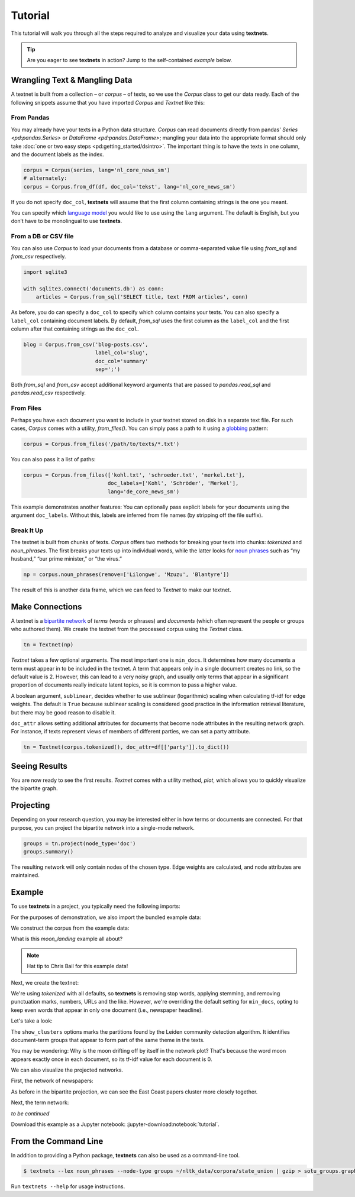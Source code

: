 ========
Tutorial
========

This tutorial will walk you through all the steps required to analyze and
visualize your data using **textnets**.

.. tip::

   Are you eager to see **textnets** in action? Jump to the self-contained `example` below.

Wrangling Text & Mangling Data
------------------------------

A textnet is built from a collection – or *corpus* – of texts, so we use
the `Corpus` class to get our data ready. Each of the following snippets
assume that you have imported `Corpus` and `Textnet` like this:

.. code:: python
   from textnets import Corpus, Textnet

From Pandas
~~~~~~~~~~~

You may already have your texts in a Python data structure. `Corpus` can read
documents directly from pandas' `Series <pd:pandas.Series>` or `DataFrame
<pd:pandas.DataFrame>`; mangling your data into the appropriate format should
only take :doc:`one or two easy steps <pd:getting_started/dsintro>`. The
important thing is to have the texts in one column, and the document labels as
the index.

.. code:: python

   corpus = Corpus(series, lang='nl_core_news_sm')
   # alternately:
   corpus = Corpus.from_df(df, doc_col='tekst', lang='nl_core_news_sm')

If you do not specify ``doc_col``, **textnets** will assume that the first
column containing strings is the one you meant.

You can specify which `language model <https://spacy.io/models>`__ you would
like to use using the ``lang`` argument. The default is English, but you don’t
have to be monolingual to use **textnets**.

From a DB or CSV file
~~~~~~~~~~~~~~~~~~~~~

You can also use `Corpus` to load your documents from a database or
comma-separated value file using `from_sql` and `from_csv` respectively.

.. code:: python

   import sqlite3

   with sqlite3.connect('documents.db') as conn:
       articles = Corpus.from_sql('SELECT title, text FROM articles', conn)

As before, you do can specify a ``doc_col`` to specify which column contains
your texts. You can also specify a ``label_col`` containing document labels. By
default, `from_sql` uses the first column as the ``label_col`` and the first
column after that containing strings as the ``doc_col``.

.. code:: python

   blog = Corpus.from_csv('blog-posts.csv',
                          label_col='slug',
                          doc_col='summary'
                          sep=';')

Both `from_sql` and `from_csv` accept additional keyword arguments that are
passed to `pandas.read_sql` and `pandas.read_csv` respectively.

From Files
~~~~~~~~~~

Perhaps you have each document you want to include in your textnet stored on
disk in a separate text file. For such cases, `Corpus` comes with a utility,
`from_files()`. You can simply pass a path to it using a `globbing
<https://en.wikipedia.org/wiki/Glob_(programming)>`__ pattern:

.. code:: python

   corpus = Corpus.from_files('/path/to/texts/*.txt')

You can also pass it a list of paths:

.. code:: python

   corpus = Corpus.from_files(['kohl.txt', 'schroeder.txt', 'merkel.txt'],
                              doc_labels=['Kohl', 'Schröder', 'Merkel'],
                              lang='de_core_news_sm')

This example demonstrates another features: You can optionally pass explicit
labels for your documents using the argument ``doc_labels``. Without this,
labels are inferred from file names (by stripping off the file suffix).


Break It Up
~~~~~~~~~~~

The textnet is built from chunks of texts. `Corpus` offers two
methods for breaking your texts into chunks: `tokenized` and
`noun_phrases`. The first breaks your texts up into individual
words, while the latter looks for `noun
phrases <https://en.wikipedia.org/wiki/Noun_phrase>`__ such as “my
husband,” “our prime minister,” or “the virus.”

.. code:: python

   np = corpus.noun_phrases(remove=['Lilongwe', 'Mzuzu', 'Blantyre'])

The result of this is another data frame, which we can feed to `Textnet` to
make our textnet.

Make Connections
----------------

A textnet is a `bipartite network
<https://en.wikipedia.org/wiki/Bipartite_graph>`__  of *terms* (words or
phrases) and *documents* (which often represent the people or groups who
authored them). We create the textnet from the processed corpus using the
`Textnet` class.

.. code:: python

   tn = Textnet(np)

`Textnet` takes a few optional arguments. The most important one is
``min_docs``. It determines how many documents a term must appear in to be
included in the textnet. A term that appears only in a single document creates
no link, so the default value is 2. However, this can lead to a very noisy
graph, and usually only terms that appear in a significant proportion of
documents really indicate latent topics, so it is common to pass a higher
value.

A boolean argument, ``sublinear``, decides whether to use sublinear
(logarithmic) scaling when calculating tf-idf for edge weights. The default is
``True`` because sublinear scaling is considered good practice in the
information retrieval literature, but there may be good reason to disable it.

``doc_attr`` allows setting additional attributes for documents that become
node attributes in the resulting network graph. For instance, if texts
represent views of members of different parties, we can set a party attribute.

.. code:: python

   tn = Textnet(corpus.tokenized(), doc_attr=df[['party']].to_dict())

Seeing Results
--------------

You are now ready to see the first results. `Textnet` comes with a utility
method, `plot`, which allows you to quickly visualize the bipartite graph.

Projecting
----------

Depending on your research question, you may be interested either in how terms
or documents are connected. For that purpose, you can project the bipartite
network into a single-mode network.

.. code:: python

   groups = tn.project(node_type='doc')
   groups.summary()

The resulting network will only contain nodes of the chosen type. Edge weights
are calculated, and node attributes are maintained.

Example
-------

To use **textnets** in a project, you typically need the following imports:

.. jupyter-execute::

   import pandas as pd
   import igraph as ig
   from textnets import Corpus, Textnet

For the purposes of demonstration, we also import the bundled example data:

.. jupyter-execute::

   from textnets import examples

We construct the corpus from the example data:

.. jupyter-execute::

   corpus = Corpus(examples.moon_landing)

What is this `moon_landing` example all about?

.. jupyter-execute::

   display(examples.moon_landing)

.. note::

   Hat tip to Chris Bail for this example data!

Next, we create the textnet:

.. jupyter-execute::

   tn = Textnet(corpus.tokenized(), min_docs=1)

We're using `tokenized` with all defaults, so **textnets** is removing stop
words, applying stemming, and removing punctuation marks, numbers, URLs and the
like. However, we're overriding the default setting for ``min_docs``, opting to
keep even words that appear in only one document (i.e., newspaper headline).

Let's take a look:

.. jupyter-execute::

   tn.plot(label_term_nodes=True,
           label_doc_nodes=True,
           show_clusters=True)

The ``show_clusters`` options marks the partitions found by the Leiden
community detection algorithm. It identifies document-term groups that appear
to form part of the same theme in the texts.

You may be wondering: Why is the moon drifting off by itself in the network
plot? That's because the word moon appears exactly once in each document, so
its tf-idf value for each document is 0.

We can also visualize the projected networks.

First, the network of newspapers:

.. jupyter-execute::

    papers = tn.project(node_type='doc')
    ig.plot(papers,
            layout=papers.layout_fruchterman_reingold(weights='weight'),
            margin=100,
            vertex_shape='box',
            vertex_color='dodgerblue',
            vertex_label=papers.vs['id'])

As before in the bipartite projection, we can see the East Coast papers cluster
more closely together.

Next, the term network:

.. jupyter-execute::

   words = tn.project(node_type='term')
   ig.plot(words,
           layout=words.layout_fruchterman_reingold(weights='weight'),
           margin=100,
           vertex_label=words.vs['id'],
           mark_groups=words.community_leiden(weights='weight'))

*to be continued*

Download this example as a Jupyter notebook: :jupyter-download:notebook:`tutorial`.

.. todo::

   * network measures
   * scaling nodes according to centrality measures
   * tools to aid with interpretation of clusters

From the Command Line
---------------------

In addition to providing a Python package, **textnets** can also be used as a
command-line tool.

.. code:: bash

   $ textnets --lex noun_phrases --node-type groups ~/nltk_data/corpora/state_union | gzip > sotu_groups.graphmlz

Run ``textnets --help`` for usage instructions.
